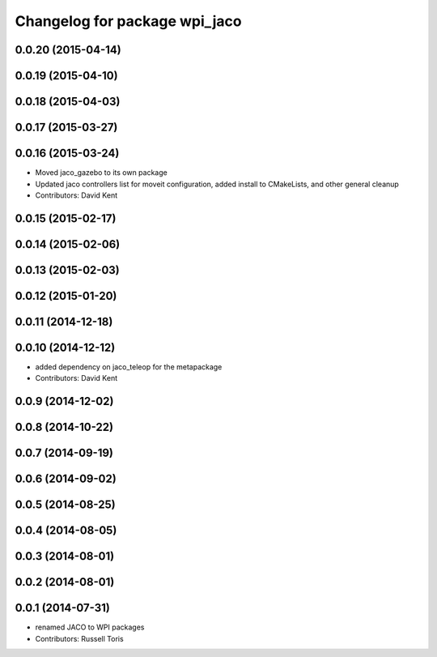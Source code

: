 ^^^^^^^^^^^^^^^^^^^^^^^^^^^^^^
Changelog for package wpi_jaco
^^^^^^^^^^^^^^^^^^^^^^^^^^^^^^

0.0.20 (2015-04-14)
-------------------

0.0.19 (2015-04-10)
-------------------

0.0.18 (2015-04-03)
-------------------

0.0.17 (2015-03-27)
-------------------

0.0.16 (2015-03-24)
-------------------
* Moved jaco_gazebo to its own package
* Updated jaco controllers list for moveit configuration, added install to CMakeLists, and other general cleanup
* Contributors: David Kent

0.0.15 (2015-02-17)
-------------------

0.0.14 (2015-02-06)
-------------------

0.0.13 (2015-02-03)
-------------------

0.0.12 (2015-01-20)
-------------------

0.0.11 (2014-12-18)
-------------------

0.0.10 (2014-12-12)
-------------------
* added dependency on jaco_teleop for the metapackage
* Contributors: David Kent

0.0.9 (2014-12-02)
------------------

0.0.8 (2014-10-22)
------------------

0.0.7 (2014-09-19)
------------------

0.0.6 (2014-09-02)
------------------

0.0.5 (2014-08-25)
------------------

0.0.4 (2014-08-05)
------------------

0.0.3 (2014-08-01)
------------------

0.0.2 (2014-08-01)
------------------

0.0.1 (2014-07-31)
------------------
* renamed JACO to WPI packages
* Contributors: Russell Toris
